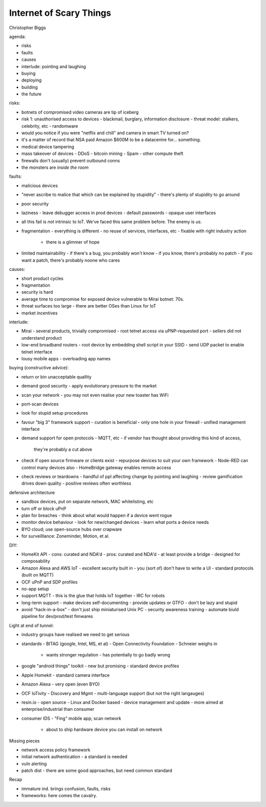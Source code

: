 Internet of Scary Things
========================

Christopher Biggs

agenda:

- risks
- faults
- causes
- interlude: pointing and laughing
- buying
- deploying
- building
- the future

risks:

- botnets of compromised video cameras are tip of iceberg
- risk 1: unauthorised access to devices
  - blackmail, burglary, information disclosure
  - threat model: stalkers, celebrity, etc
  - randomware
- would you notice if you were "netflix and chill" and camera in
  smart TV turned on?
- it's a matter of record that NSA paid Amazon $600M to be a
  datacentre for... something.
- medical device tampering
- mass takeover of devices
  - DDoS
  - bitcoin mining
  - Spam
  - other compute theft
- firewalls don't (usually) prevent outbound conns
- the monsters are *inside the room*

faults:

- malicious devices
- "never ascribe to malice that which can be explained by
  stupidity"
  - there's plenty of stupidity to go around
- poor security
- laziness
  - leave debugger access in prod devices
  - default passwords
  - opaque user interfaces
- all this fail is *not* intrinsic to IoT.  We've faced this same
  problem before.  The enemy is *us*.
- fragmentation
  - everything is different
  - no reuse of services, interfaces, etc
  - fixable with right industry action
    - there is a glimmer of hope
- limited maintainability
  - if there's a bug, you probably won't know
  - if you know, there's probably no patch
  - if you want a patch, there's probably noone who cares

causes:

- short product cycles
- fragmentation
- security is hard
- average time to compromise for exposed device vulnerable to Mirai
  botnet: 70s.
- threat surfaces too large
  - there are better OSes than Linux for IoT
- market incentives

interlude:

- Mirai
  - several products, trivially compromised
  - root telnet access via uPNP-requested port
  - sellers did not understand product
- low-end broadband routers
  - root device by embedding shell script in your SSID
  - send UDP packet to enable telnet interface
- lousy mobile apps
  - overloading app names

buying (constructive advice):

- return or bin unacceptable quallity
- demand good security - apply evolutionary pressure to the market
- scan your network
  - you may not even realise your new toaster has WiFi
- port-scan devices
- look for stupid setup procedures
- favour "big 3" framework support
  - curation is beneficial
  - only one hole in your firewall
  - unified management interface
- demand support for open protocols
  - MQTT, etc
  - if vendor has thought about providing this kind of access,
    they're probably a cut above
- check if open source firmware or clients exist
  - repurpose devices to suit your own framework
  - Node-RED can control many devices also
  - HomeBridge gateway enables remote access
- check reviews or teardowns
  - handful of ppl affecting change by pointing and laughing
  - review gamification drives down quality
  - positive reviews often worthless

defensive architecture

- sandbox devices, put on separate network, MAC whitelisting, etc
- turn off or block uPnP
- plan for breaches
  - think about what would happen if a device went rogue
- monitor device behaviour
  - look for new/changed devices
  - learn what ports a device needs
- BYO cloud; use open-source hubs over crapware
- for surveilllance: Zoneminder, Motion, et al.

DIY:

- HomeKit API
  - cons: curated and NDA'd
  - pros: curated and NDA'd
  - at least provide a bridge
  - designed for composability

- Amazon Alexa and AWS IoT
  - excellent security built in
  - you (sort of) don't have to write a UI
  - standard protocols (built on MQTT)

- OCF uPnP and SDP profiles

- no-app setup

- support MQTT
  - this is the glue that holds IoT together
  - IRC for robots

- long-term support
  - make devices self-documenting
  - provide updates or GTFO
  - don't be lazy and stupid

- avoid "hack-in-a-box"
  - don't just ship miniaturised Unix PC
  - security awareness training
  - automate biuld pipeline for dev/prod/test fimwares

Light at end of tunnel:

- industry groups have realised we need to get serious
- standards
  - BITAG (google, Intel, MS, et al)
  - Open Connectivity Foundation
  - Schneier weighs in
    - wants stronger regulation
      - has potentially to go badly wrong
- google "android things" toolkit
  - new but promising
  - standard device profiles
- Apple Homekit
  - standard camera interface
- Amazon Alexa
  - very open (even BYO)
- OCF IoTivity
  - Discovery and Mgmt
  - multi-language support (but not the right langauges)
- resin.io
  - open source
  - Linux and Docker based
  - device management and update
  - more aimed at enterprise/industrial than consumer
- consumer IDS
  - "Fing" mobile app; scan network
    - about to ship hardware device you can install on network

Missing pieces

- network access policy framework
- initial network authentication
  - a standard is needed
- vuln alerting
- patch dist
  - there are some good approaches, but need common standard

Recap

- immature ind. brings confusion, faults, risks
- frameworks: here comes the cavalry.

